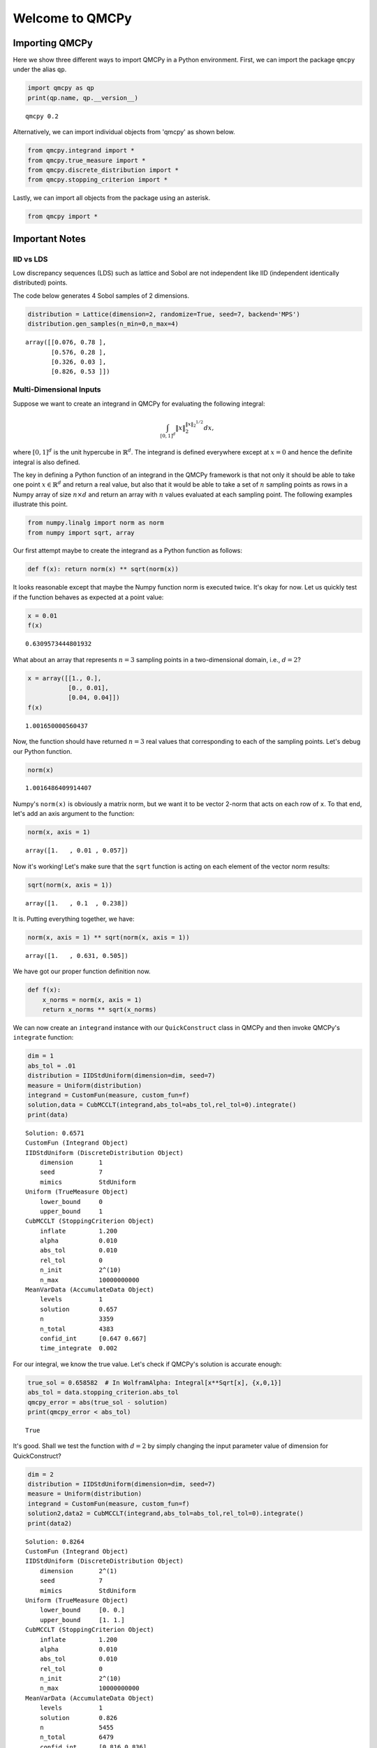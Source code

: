 Welcome to QMCPy
================

Importing QMCPy
---------------

Here we show three different ways to import QMCPy in a Python
environment. First, we can import the package ``qmcpy`` under the alias
``qp``.

.. code:: ipython3

    import qmcpy as qp
    print(qp.name, qp.__version__)


.. parsed-literal::

    qmcpy 0.2


Alternatively, we can import individual objects from 'qmcpy' as shown
below.

.. code:: ipython3

    from qmcpy.integrand import *
    from qmcpy.true_measure import *
    from qmcpy.discrete_distribution import *
    from qmcpy.stopping_criterion import *

Lastly, we can import all objects from the package using an asterisk.

.. code:: ipython3

    from qmcpy import *

Important Notes
---------------

IID vs LDS
~~~~~~~~~~

Low discrepancy sequences (LDS) such as lattice and Sobol are not
independent like IID (independent identically distributed) points.

The code below generates 4 Sobol samples of 2 dimensions.

.. code:: ipython3

    distribution = Lattice(dimension=2, randomize=True, seed=7, backend='MPS')
    distribution.gen_samples(n_min=0,n_max=4)




.. parsed-literal::

    array([[0.076, 0.78 ],
           [0.576, 0.28 ],
           [0.326, 0.03 ],
           [0.826, 0.53 ]])



Multi-Dimensional Inputs
~~~~~~~~~~~~~~~~~~~~~~~~

Suppose we want to create an integrand in QMCPy for evaluating the
following integral:

.. math:: \int_{[0,1]^d} \|x\|_2^{\|x\|_2^{1/2}} dx,

where :math:`[0,1]^d` is the unit hypercube in :math:`\mathbb{R}^d`. The
integrand is defined everywhere except at :math:`x=0` and hence the
definite integral is also defined.

The key in defining a Python function of an integrand in the QMCPy
framework is that not only it should be able to take one point
:math:`x \in \mathbb{R}^d` and return a real value, but also that it
would be able to take a set of :math:`n` sampling points as rows in a
Numpy array of size :math:`n \times d` and return an array with
:math:`n` values evaluated at each sampling point. The following
examples illustrate this point.

.. code:: ipython3

    from numpy.linalg import norm as norm
    from numpy import sqrt, array

Our first attempt maybe to create the integrand as a Python function as
follows:

.. code:: ipython3

    def f(x): return norm(x) ** sqrt(norm(x))

It looks reasonable except that maybe the Numpy function norm is
executed twice. It's okay for now. Let us quickly test if the function
behaves as expected at a point value:

.. code:: ipython3

    x = 0.01
    f(x)




.. parsed-literal::

    0.6309573444801932



What about an array that represents :math:`n=3` sampling points in a
two-dimensional domain, i.e., :math:`d=2`?

.. code:: ipython3

    x = array([[1., 0.], 
               [0., 0.01],
               [0.04, 0.04]])
    f(x)




.. parsed-literal::

    1.001650000560437



Now, the function should have returned :math:`n=3` real values that
corresponding to each of the sampling points. Let's debug our Python
function.

.. code:: ipython3

    norm(x)




.. parsed-literal::

    1.0016486409914407



Numpy's ``norm(x)`` is obviously a matrix norm, but we want it to be
vector 2-norm that acts on each row of ``x``. To that end, let's add an
axis argument to the function:

.. code:: ipython3

    norm(x, axis = 1)




.. parsed-literal::

    array([1.   , 0.01 , 0.057])



Now it's working! Let's make sure that the ``sqrt`` function is acting
on each element of the vector norm results:

.. code:: ipython3

    sqrt(norm(x, axis = 1))




.. parsed-literal::

    array([1.   , 0.1  , 0.238])



It is. Putting everything together, we have:

.. code:: ipython3

    norm(x, axis = 1) ** sqrt(norm(x, axis = 1))




.. parsed-literal::

    array([1.   , 0.631, 0.505])



We have got our proper function definition now.

.. code:: ipython3

    def f(x):
        x_norms = norm(x, axis = 1)
        return x_norms ** sqrt(x_norms)

We can now create an ``integrand`` instance with our ``QuickConstruct``
class in QMCPy and then invoke QMCPy's ``integrate`` function:

.. code:: ipython3

    dim = 1
    abs_tol = .01
    distribution = IIDStdUniform(dimension=dim, seed=7)
    measure = Uniform(distribution)
    integrand = CustomFun(measure, custom_fun=f)
    solution,data = CubMCCLT(integrand,abs_tol=abs_tol,rel_tol=0).integrate()
    print(data)


.. parsed-literal::

    Solution: 0.6571         
    CustomFun (Integrand Object)
    IIDStdUniform (DiscreteDistribution Object)
        dimension       1
        seed            7
        mimics          StdUniform
    Uniform (TrueMeasure Object)
        lower_bound     0
        upper_bound     1
    CubMCCLT (StoppingCriterion Object)
        inflate         1.200
        alpha           0.010
        abs_tol         0.010
        rel_tol         0
        n_init          2^(10)
        n_max           10000000000
    MeanVarData (AccumulateData Object)
        levels          1
        solution        0.657
        n               3359
        n_total         4383
        confid_int      [0.647 0.667]
        time_integrate  0.002


For our integral, we know the true value. Let's check if QMCPy's
solution is accurate enough:

.. code:: ipython3

    true_sol = 0.658582  # In WolframAlpha: Integral[x**Sqrt[x], {x,0,1}]
    abs_tol = data.stopping_criterion.abs_tol
    qmcpy_error = abs(true_sol - solution)
    print(qmcpy_error < abs_tol)


.. parsed-literal::

    True


It's good. Shall we test the function with :math:`d=2` by simply
changing the input parameter value of dimension for QuickConstruct?

.. code:: ipython3

    dim = 2
    distribution = IIDStdUniform(dimension=dim, seed=7)
    measure = Uniform(distribution)
    integrand = CustomFun(measure, custom_fun=f)
    solution2,data2 = CubMCCLT(integrand,abs_tol=abs_tol,rel_tol=0).integrate()
    print(data2)


.. parsed-literal::

    Solution: 0.8264         
    CustomFun (Integrand Object)
    IIDStdUniform (DiscreteDistribution Object)
        dimension       2^(1)
        seed            7
        mimics          StdUniform
    Uniform (TrueMeasure Object)
        lower_bound     [0. 0.]
        upper_bound     [1. 1.]
    CubMCCLT (StoppingCriterion Object)
        inflate         1.200
        alpha           0.010
        abs_tol         0.010
        rel_tol         0
        n_init          2^(10)
        n_max           10000000000
    MeanVarData (AccumulateData Object)
        levels          1
        solution        0.826
        n               5455
        n_total         6479
        confid_int      [0.816 0.836]
        time_integrate  0.006


Once again, we could test for accuracy of QMCPy with respect to the true
value:

.. code:: ipython3

    true_sol2 = 0.827606  # In WolframAlpha: Integral[Sqrt[x**2+y**2])**Sqrt[Sqrt[x**2+y**2]], {x,0,1}, {y,0,1}]
    abs_tol2 = data2.stopping_criterion.abs_tol
    qmcpy_error2 = abs(true_sol2 - solution2)
    print(qmcpy_error2 < abs_tol2)


.. parsed-literal::

    True


